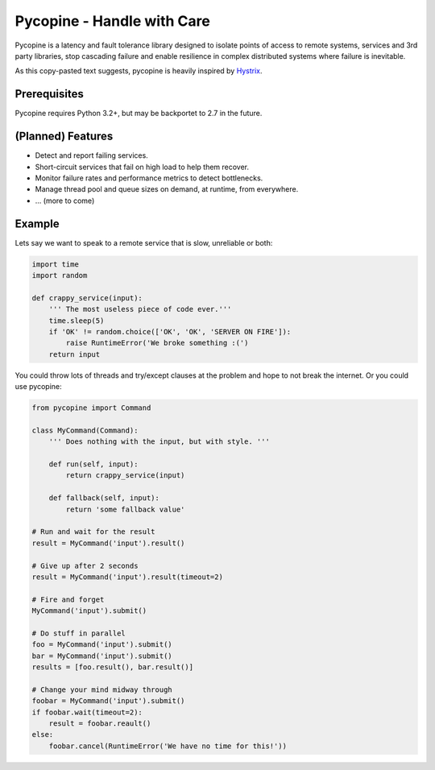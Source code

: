 Pycopine - Handle with Care
===========================

Pycopine is a latency and fault tolerance library designed to isolate points of
access to remote systems, services and 3rd party libraries, stop cascading
failure and enable resilience in complex distributed systems where failure
is inevitable.

As this copy-pasted text suggests, pycopine is heavily inspired by
`Hystrix <https://github.com/Netflix/Hystrix>`_. 

Prerequisites
-------------

Pycopine requires Python 3.2+, but may be backportet to 2.7 in the future.

(Planned) Features
------------------

* Detect and report failing services.
* Short-circuit services that fail on high load to help them recover.
* Monitor failure rates and performance metrics to detect bottlenecks.
* Manage thread pool and queue sizes on demand, at runtime, from everywhere.
* ... (more to come)

Example
-------

Lets say we want to speak to a remote service that is slow, unreliable or both:

.. code-block:: python

    import time
    import random
    
    def crappy_service(input):
        ''' The most useless piece of code ever.'''
        time.sleep(5)
        if 'OK' != random.choice(['OK', 'OK', 'SERVER ON FIRE']):
            raise RuntimeError('We broke something :(')
        return input

You could throw lots of threads and try/except clauses at the problem and hope
to not break the internet. Or you could use pycopine:

.. code-block:: python

    from pycopine import Command
    
    class MyCommand(Command):
        ''' Does nothing with the input, but with style. '''
    
        def run(self, input):
            return crappy_service(input)

        def fallback(self, input):
            return 'some fallback value'
    
    # Run and wait for the result
    result = MyCommand('input').result()
    
    # Give up after 2 seconds
    result = MyCommand('input').result(timeout=2)
    
    # Fire and forget
    MyCommand('input').submit()
    
    # Do stuff in parallel
    foo = MyCommand('input').submit()
    bar = MyCommand('input').submit()
    results = [foo.result(), bar.result()]
    
    # Change your mind midway through
    foobar = MyCommand('input').submit()
    if foobar.wait(timeout=2):
        result = foobar.reault()
    else:
        foobar.cancel(RuntimeError('We have no time for this!'))


